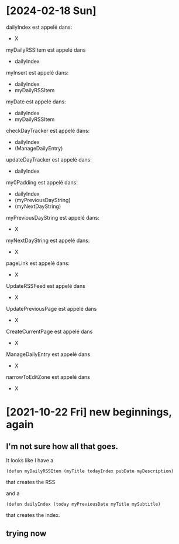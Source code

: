 * [2024-02-18 Sun]

dailyIndex est appelé dans:
- X

myDailyRSSItem est appelé dans
- dailyIndex

myInsert est appelé dans:
- dailyIndex
- myDailyRSSItem

myDate est appelé dans:
- dailyIndex
- myDailyRSSItem

checkDayTracker est appelé dans:
- dailyIndex
- (ManageDailyEntry)

updateDayTracker est appelé dans:
- dailyIndex

my0Padding est appelé dans:
- dailyIndex
- (myPreviousDayString)
- (myNextDayString)

myPreviousDayString est appelé dans:
- X

myNextDayString est appelé dans:
- X

pageLink est appelé dans:
- X

UpdateRSSFeed est appelé dans
- X

UpdatePreviousPage est appelé dans
- X
  
CreateCurrentPage est appelé dans
- X

ManageDailyEntry est appelé dans
- X

narrowToEditZone est appelé dans
- X




* [2021-10-22 Fri] new beginnings, again
** I'm not sure how all that goes.

It looks like I have a

~(defun myDailyRSSItem (myTitle todayIndex pubDate myDescription)~

that creates the RSS

and a

~(defun dailyIndex (today myPreviousDate myTitle mySubtitle)~

that creates the index.
** trying now
